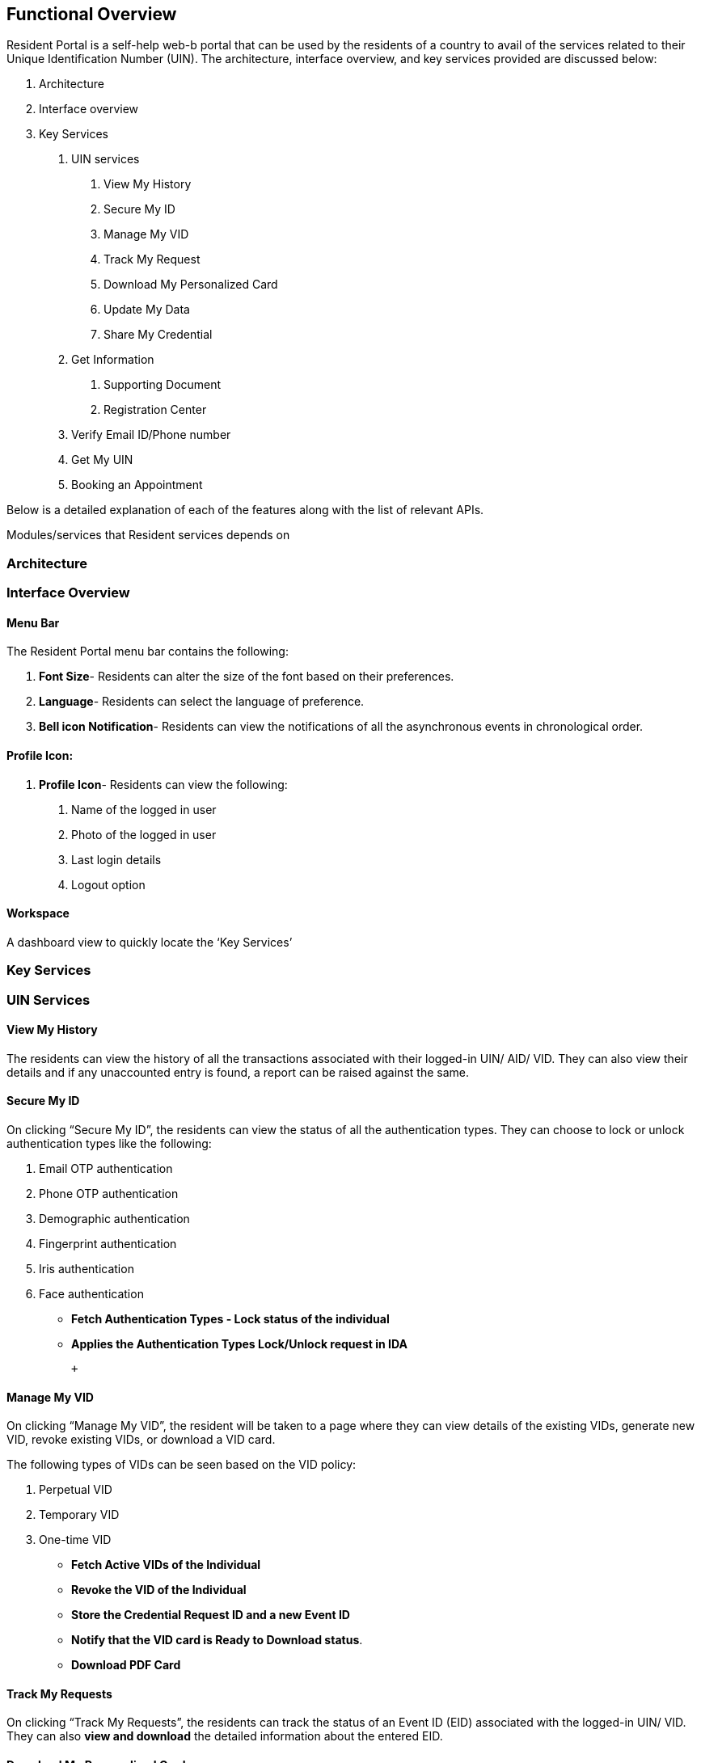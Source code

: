 == Functional Overview

Resident Portal is a self-help web-b portal that can be used by the
residents of a country to avail of the services related to their Unique
Identification Number (UIN). The architecture, interface overview, and
key services provided are discussed below:

[arabic]
. Architecture
. Interface overview
. Key Services
[arabic]
.. UIN services
[arabic]
... View My History
... Secure My ID
... Manage My VID
... Track My Request
... Download My Personalized Card
... Update My Data
... Share My Credential
.. Get Information
[arabic]
... Supporting Document
... Registration Center
.. Verify Email ID/Phone number
.. Get My UIN
.. Booking an Appointment

Below is a detailed explanation of each of the features along with the
list of relevant APIs. 

Modules/services that Resident services depends on

=== Architecture

=== Interface Overview

==== Menu Bar

The Resident Portal menu bar contains the following:

[arabic]
. *Font Size*- Residents can alter the size of the font based on their
preferences.
. *Language*- Residents can select the language of preference.
. *Bell icon Notification*- Residents can view the notifications of all
the asynchronous events in chronological order.

==== *Profile Icon:*

[arabic]
. *Profile Icon*- Residents can view the following:
[arabic]
.. Name of the logged in user
.. Photo of the logged in user
.. Last login details
.. Logout option

==== Workspace

A dashboard view to quickly locate the '`Key Services`'

=== *Key Services*

=== *UIN Services*

==== *View My History*

The residents can view the history of all the transactions associated
with their logged-in UIN/ AID/ VID. They can also view their details and
if any unaccounted entry is found, a report can be raised against the
same.

==== *Secure My ID*

On clicking “Secure My ID”, the residents can view the status of all the
authentication types. They can choose to lock or unlock authentication
types like the following:

[arabic]
. Email OTP authentication
. Phone OTP authentication
. Demographic authentication
. Fingerprint authentication
. Iris authentication
. Face authentication

* *Fetch Authentication Types - Lock status of the individual*
+
+
+
+
+
* *Applies the Authentication Types Lock/Unlock request in IDA*
+
 +
+
+
+
+
+

==== *Manage My VID*

On clicking “Manage My VID”, the resident will be taken to a page where
they can view details of the existing VIDs, generate new VID, revoke
existing VIDs, or download a VID card.

The following types of VIDs can be seen based on the VID policy:

[arabic]
. Perpetual VID
. Temporary VID
. One-time VID

* *Fetch Active VIDs of the Individual*

* *Revoke the VID of the Individual*

* *Store the Credential Request ID and a new Event ID*

* *Notify that the VID card is Ready to Download status*.

* *Download PDF Card*

==== *Track My Requests*

On clicking “Track My Requests”, the residents can track the status of
an Event ID (EID) associated with the logged-in UIN/ VID. They can also
*view and download* the detailed information about the entered EID.

==== *Download My Personalized Card*

On clicking “Get Personalized Card”, the residents can select the data
to be added to their credential. They can preview the chosen data and
download it. Residents should select at least 3 attributes.

* *Creates the personalized card and signs it*

==== *Share My Data*

On clicking “Share My Data”, the residents can choose the data to be
shared with any of the registered partners to avail various third party
services.

* *Submits the share credential request*

* *Notifies resident about the credential shared status for the event
ID*

==== *Update My Data*

* *Fetch existing AID in progress*

* *Submits the update request*

* *Notifies that the UIN card is ready to Download status*

* *Notify for IDENTITY++_++UPDATED for the Event Id*

* *Get the Status for the AID*

=== *Login With eSignet (OpenID Connect)*

* *Validate the Access token and ID token*

=== *Get Information*

* Fetch Supporting Documents PDF +

* *Fetch registration centers*
+
 +
+
+
+
+
+

===  *Verify Email ID/ Phone number*

The residents can use this feature to verify their registered email ID
or phone number.

=== *Get My UIN*

The residents can use this feature for one of the following:

[arabic]
. Download their UIN card
. Check the status of their Application ID (AID)

* *Get PDF card for AID if ready*

* *Check if PDF card URL is notified by Digital card service*.

* *Validates the Action token and ID token*. 

=== *Book an appointment*

The residents can book an appointment for registration using the
pre-registration portal. To do so, they can click on “Book an
appointment” tile which will redirect them to the pre-registration
portal. To know more about pre-registration portal, refer to this link
++[++https://docs.mosip.io/1.2.0/modules/pre-registration ++]++
